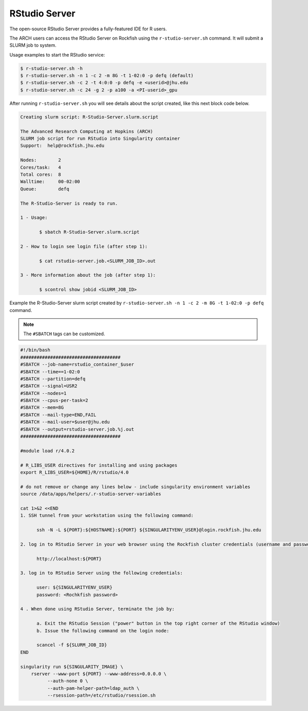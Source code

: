 RStudio Server
##############

The open-source RStudio Server provides a fully-featured IDE for R users.

The ARCH users can access the RStudio Server on Rockfish using the ``r-studio-server.sh`` command. It will submit a SLURM job to system.

Usage examples to start the RStudio service:

.. code-block:: console

  $ r-studio-server.sh -h
  $ r-studio-server.sh -n 1 -c 2 -m 8G -t 1-02:0 -p defq (default)
  $ r-studio-server.sh -c 2 -t 4:0:0 -p defq -e <userid>@jhu.edu
  $ r-studio-server.sh -c 24 -g 2 -p a100 -a <PI-userid>_gpu

After running ``r-studio-server.sh`` you will see details about the script created, like this next block code below.

.. code-block:: console

  Creating slurm script: R-Studio-Server.slurm.script

  The Advanced Research Computing at Hopkins (ARCH)
  SLURM job script for run RStudio into Singularity container
  Support:  help@rockfish.jhu.edu

  Nodes:       	2
  Cores/task:  	4
  Total cores: 	8
  Walltime:    	00-02:00
  Queue:       	defq

  The R-Studio-Server is ready to run.

  1 - Usage:

 	 $ sbatch R-Studio-Server.slurm.script

  2 - How to login see login file (after step 1):

 	 $ cat rstudio-server.job.<SLURM_JOB_ID>.out

  3 - More information about the job (after step 1):

 	 $ scontrol show jobid <SLURM_JOB_ID>

Example the R-Studio-Server slurm script created by ``r-studio-server.sh -n 1 -c 2 -m 8G -t 1-02:0 -p defq`` command.

.. note::
  The ``#SBATCH`` tags can be customized.

.. code-block:: console

  #!/bin/bash
  #####################################
  #SBATCH --job-name=rstudio_container_$user
  #SBATCH --time==1-02:0
  #SBATCH --partition=defq
  #SBATCH --signal=USR2
  #SBATCH --nodes=1
  #SBATCH --cpus-per-task=2
  #SBATCH --mem=8G
  #SBATCH --mail-type=END,FAIL
  #SBATCH --mail-user=$user@jhu.edu
  #SBATCH --output=rstudio-server.job.%j.out
  #####################################

  #module load r/4.0.2

  # R_LIBS_USER directives for installing and using packages
  export R_LIBS_USER=${HOME}/R/rstudio/4.0

  # do not remove or change any lines below - include singularity environment variables
  source /data/apps/helpers/.r-studio-server-variables

  cat 1>&2 <<END
  1. SSH tunnel from your workstation using the following command:

  	ssh -N -L ${PORT}:${HOSTNAME}:${PORT} ${SINGULARITYENV_USER}@login.rockfish.jhu.edu

  2. log in to RStudio Server in your web browser using the Rockfish cluster credentials (username and password) at:

  	http://localhost:${PORT}

  3. log in to RStudio Server using the following credentials:

  	user: ${SINGULARITYENV_USER}
  	password: <Rochkfish password>

  4 . When done using RStudio Server, terminate the job by:

  	a. Exit the RStudio Session ("power" button in the top right corner of the RStudio window)
  	b. Issue the following command on the login node:

  	scancel -f ${SLURM_JOB_ID}
  END

  singularity run ${SINGULARITY_IMAGE} \
      rserver --www-port ${PORT} --www-address=0.0.0.0 \
            --auth-none 0 \
            --auth-pam-helper-path=ldap_auth \
            --rsession-path=/etc/rstudio/rsession.sh
